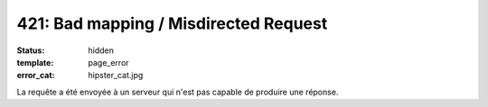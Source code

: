 ======================================
421: Bad mapping / Misdirected Request
======================================
:status: hidden
:template: page_error
:error_cat: hipster_cat.jpg

La requête a été envoyée à un serveur qui n'est pas capable de produire une réponse.

